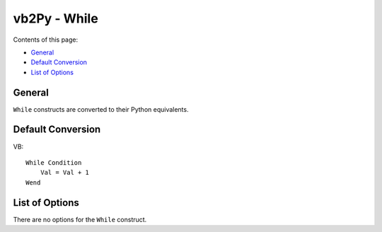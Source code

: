 vb2Py - While
=============

Contents of this page:

* General_
* `Default Conversion`_
* `List of Options`_



General
-------

``While`` constructs are converted to their Python equivalents.

Default Conversion
------------------

VB::

    While Condition
        Val = Val + 1
    Wend


List of Options
---------------

There are no options for the ``While`` construct.
